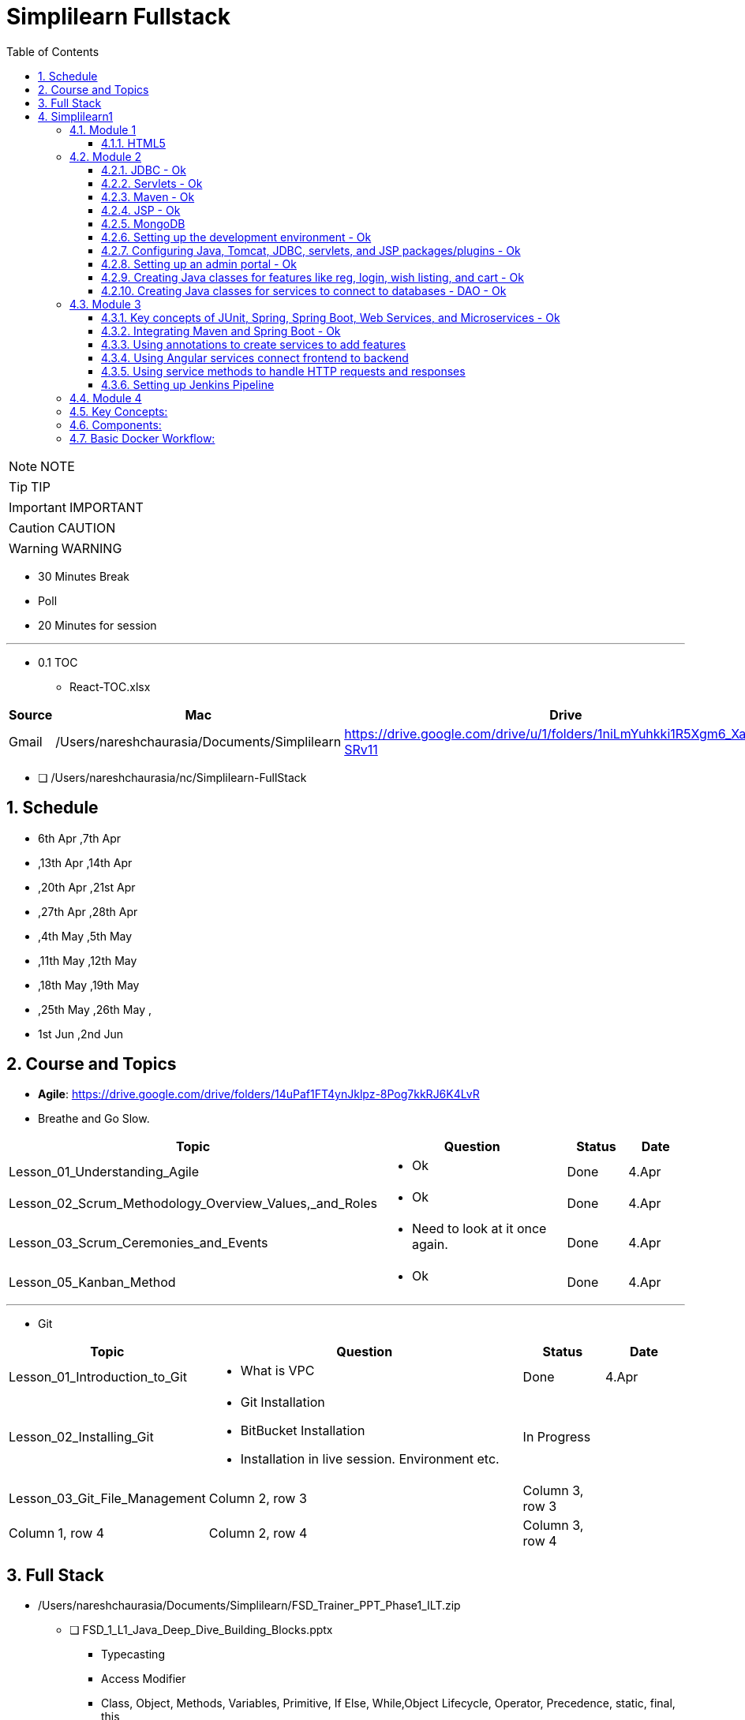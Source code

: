 = Simplilearn Fullstack
:toc: left
:toclevels: 5
:sectnums:

NOTE: NOTE

TIP: TIP

IMPORTANT: IMPORTANT

CAUTION: CAUTION

WARNING: WARNING

* 30 Minutes Break
* Poll
* 20 Minutes for session


---


* 0.1 TOC
** React-TOC.xlsx



|===
|Source |Mac |Drive |Comment

|Gmail
|/Users/nareshchaurasia/Documents/Simplilearn
|https://drive.google.com/drive/u/1/folders/1niLmYuhkki1R5Xgm6_Xa_f3zjK-SRv11
|Column 4, row 1


|===


* [ ] /Users/nareshchaurasia/nc/Simplilearn-FullStack

== Schedule

* 6th Apr ,7th Apr 
* ,13th Apr ,14th Apr 
* ,20th Apr ,21st Apr 
* ,27th Apr ,28th Apr 
* ,4th May ,5th May 
* ,11th May ,12th May 
* ,18th May ,19th May 
* ,25th May ,26th May ,
* 1st Jun ,2nd Jun


== Course and Topics

* *Agile*: https://drive.google.com/drive/folders/14uPaf1FT4ynJklpz-8Pog7kkRJ6K4LvR
* Breathe and Go Slow.

[cols="2,4,1,1"]
|===
|Topic |Question |Status|Date

|Lesson_01_Understanding_Agile
a|
- Ok
|Done
|4.Apr

|Lesson_02_Scrum_Methodology_Overview_Values,_and_Roles
a|
- Ok
|Done
|4.Apr

|Lesson_03_Scrum_Ceremonies_and_Events
a|
- Need to look at it once again.
|Done
|4.Apr

|Lesson_05_Kanban_Method
a|
- Ok
| Done
|4.Apr

|===

---

* Git

[cols="2,4,1,1"]
|===
|Topic |Question |Status|Date

|Lesson_01_Introduction_to_Git
a|
- What is VPC
|Done
|4.Apr

|Lesson_02_Installing_Git
a|
- Git Installation
- BitBucket Installation
- Installation in live session. Environment etc.
|In Progress
|

|Lesson_03_Git_File_Management
|Column 2, row 3
|Column 3, row 3
|

|Column 1, row 4
|Column 2, row 4
|Column 3, row 4
|
|===




== Full Stack

* /Users/nareshchaurasia/Documents/Simplilearn/FSD_Trainer_PPT_Phase1_ILT.zip
** [ ] FSD_1_L1_Java_Deep_Dive_Building_Blocks.pptx
*** Typecasting
*** Access Modifier
*** Class, Object, Methods, Variables, Primitive, If Else, While,Object Lifecycle, Operator, Precedence, static, final, this

** [ ] FSD_1_L2_Java_Deep_Dive_Interfaces_and_Collections
*** Method, Constructors, Collections, Innter classes, Single and Multidimentional Array
*** RegEx

** [ ] FSD_1_L3_Multithreading_Expection_Handling_and_OOPs
*** Explain polymorphism and inheritance
*** Method overloading
*** Abstract classes
*** Exceptions
*** Try-catch
*** Finally implementation
*** Exception types
*** Explain the advantages of exception handling
*** Custom Exceptions

*** File Operation
*** Create
*** Read
*** Modify

*** Serialization
*** Deserialization

** [ ] FSD_1_L4_Data_Structures_Arrays_and_Lists.pptx
*** Maven
*** Explain arrays
*** Implement array rotations, order statistics, range queries, and matrix
*** Explain linked lists
*** Demonstrate singly linked list, circular linked list, and doubly linked list
*** Design and implement the stack
*** Design and implement the queue

** [ ] FSD_1_L5_Data_Structures_Sorting_and_Searching
*** Searching Algorithm
*** Sorting Algorithm
*** Implement Graph in Project






---

== Simplilearn1

* /Users/nareshchaurasia/Documents/Simplilearn/All_About_Designing_and_Planning_UI_ILT

=== Module 1

*Concepts of Agile, Git, SQL*

* Iterative and Incremental Development
* Customer Collaboration
* User Stories and Backlog
* Scrum and Kanban
* Continuous Integration and Continuous Delivery (CI/CD)
* Frequent Releases
* Daily Standup Meetings, Retrospective
* Burndown Charts and Velocity

---

* Front-end technologies: HTML/CSS, JavaScript, Angular Planning projects with Agile

==== HTML5

Certainly! If you're preparing for an interview related to HTML5, you might encounter questions covering a range of topics. Here are some HTML5 interview questions along with brief explanations:

1. **What is HTML5?**
- **Answer:** HTML5 is the latest version of the Hypertext Markup Language used to structure content on the web. It introduces new elements, attributes, and APIs to enhance multimedia support, improve semantics, and provide better support for web applications.

2. **Can you mention some new features introduced in HTML5?**
- **Answer:** HTML5 introduced features such as new semantic elements (`<header>`, `<footer>`, etc.), multimedia elements (`<audio>`, `<video>`), the `<canvas>` element for drawing graphics, and APIs like local storage and session storage.

3. **Explain the difference between `<div>` and `<section>` in HTML5.**
- **Answer:** `<div>` is a generic container used to group content, while `<section>` is a semantic element that represents a thematic grouping of content. `<section>` is typically used to define sections within a document, providing more semantic meaning to the content.

4. **How does the `canvas` element work in HTML5?**
- **Answer:** The `<canvas>` element provides a drawing surface for JavaScript. Developers can use the Canvas API to draw shapes, images, and text dynamically. It's commonly used for creating animations, charts, and interactive graphics.

5. **Explain the purpose of the `<header>` and `<footer>` elements.**
- **Answer:** The `<header>` element represents introductory content at the beginning of a section or a page, such as a heading or navigation links. The `<footer>` element represents the footer of a section or a page, often containing metadata, copyright information, or links.

6. **What is the purpose of the `localStorage` in HTML5?**
- **Answer:** `localStorage` is part of the Web Storage API introduced in HTML5. It allows developers to store key-value pairs locally on the client's browser. The data persists even after the browser is closed and can be used for tasks like caching or storing user preferences.

7. **How does the `video` element differ from the `audio` element in HTML5?**
- **Answer:** Both `<audio>` and `<video>` are multimedia elements. The `<audio>` element is used for embedding audio content, while `<video>` is used for embedding video content. They both support attributes like `controls` for providing playback controls and `autoplay` for automatic playback.

8. **Explain the difference between `localStorage` and `sessionStorage`.**
- **Answer:** Both are part of the Web Storage API. `localStorage` stores data with no expiration time, while `sessionStorage` stores data for the duration of the page session. Data stored in `localStorage` persists across page reloads and browser sessions, while `sessionStorage` data is cleared when the session ends.

9. **How do you integrate HTML5 with CSS3?**
- **Answer:** HTML5 and CSS3 work together to create visually appealing and responsive web pages. CSS3 is used for styling HTML5 elements. Developers can link external style sheets using the `<link>` element in the document's `<head>` or use inline styles directly within HTML elements using the `style` attribute.

10. **What are the benefits of using the `picture` element in HTML5 for responsive images?**
- **Answer:** The `<picture>` element allows developers to provide multiple image sources and define different conditions for their display based on factors such as screen size or resolution. This helps create responsive designs by delivering the most appropriate image for the user's device.

These questions cover various aspects of HTML5, ranging from basic knowledge of new elements to practical usage of APIs and integration with other web technologies. Keep in mind that interview questions may vary, and it's essential to have a good understanding of HTML5 concepts and practical applications.

---

* Dividing projects into epics and stories
* Creating a central Git repository
* Create DB tables
* Creating home, about us, contact us pages
* Create category and product pages Adding product info
* Adding additional pages like add to cart, wishlist, order details, searching items

=== Module 2

- [ ]  Core Java,

==== JDBC - Ok

Java Database Connectivity (JDBC) is a *Java-based API* that provides a *standard interface for connecting Java applications to relational databases*. JDBC enables Java programs to interact with databases, execute SQL queries, and manipulate data. Here are some basic concepts of JDBC:

*Driver:*

The JDBC driver is a software component that enables Java applications to connect to a database. There are four types of JDBC drivers:

Type 1 (JDBC-ODBC Bridge): Uses ODBC (Open Database Connectivity) to connect to databases.

Type 2 (Native-API Driver): Uses database-specific native code, requiring the installation of database-specific libraries on the client machine.

Type 3 (Network Protocol Driver): Communicates with a middle-tier server that connects to the database.

*Type 4 (Thin Driver)*: *Pure Java* implementation, directly communicates with the database using a database-specific protocol.
Connection:

The *Connection interface* in JDBC represents a connection to the database. It provides methods to create statements, commit or rollback transactions, and manage connection properties.
Statement:

The *Statement interface* is used for executing SQL queries and updates. There are three types of statements:

* Statement: Used for executing simple SQL queries.
* PreparedStatement: Used for executing precompiled SQL queries with input parameters.
* CallableStatement: Used for executing stored procedures.

*ResultSet*:

The ResultSet interface represents the result set of a SQL query. It allows you to iterate over the rows and retrieve column values.

*DriverManager*:

The DriverManager class is responsible for managing a list of database drivers. It is used to establish a connection to the database using the appropriate driver.

*DataSource*:

The DataSource interface is an alternative to DriverManager for establishing a database connection. It provides a more flexible and efficient way to manage database connections, especially in the context of connection pooling.
Transaction Management:

JDBC supports *transactions*, allowing you to group a set of SQL statements into a single atomic unit. You can use the commit and rollback methods to manage transactions.

*Exception Handling*:

JDBC methods can throw SQLException which needs to be handled appropriately. Proper exception handling is crucial to manage potential issues such as connection failures or SQL errors.

----
 Connection connection = DriverManager.getConnection(url, user, password);

// Create a statement
Statement statement = connection.createStatement();

// Execute a query
ResultSet resultSet = statement.executeQuery("SELECT * FROM employees");
----


---


====  Servlets - Ok

Servlets are *Java-based server-side technologies* that extend the capabilities of a web server. They provide a way to *generate dynamic content, handle requests, and manage state on the server side of a web application*. Here's a brief overview of servlets:

*Definition*:
A servlet is a Java class that is responsible for processing requests and generating dynamic content for web applications. It operates on the server-side and interacts with the client through the HTTP protocol.

*Lifecycle:*
Servlets follow a lifecycle that includes initialization, service handling, and destruction phases. Key methods in this lifecycle include *init(), service(), and destroy()*. The init() method is called when the servlet is first created, service() handles requests, and destroy() is called when the servlet is about to be taken out of service.

*HttpServletRequest and HttpServletResponse*:
Servlets handle HTTP requests and responses using HttpServletRequest and HttpServletResponse objects. The HttpServletRequest provides information about the request (parameters, headers, etc.), while the HttpServletResponse is used to control the response sent back to the client.

*Mapping*:
Servlets are typically mapped to specific URL patterns in the *web.xml deployment descriptor* or through annotations. When a client sends a request that matches the servlet's URL pattern, the servlet is invoked to process the request.

*Multithreading*:
Servlets are multithreaded by nature. Each request to a servlet is processed by a separate thread, allowing the servlet container to handle multiple requests simultaneously.

*Session Management*:
Servlets can manage user sessions, allowing the server to maintain state information across multiple requests. Session management is crucial for tasks like user authentication and maintaining user-specific data.

*Cookies*:
Servlets can work with cookies, which are small pieces of data sent from a server and stored on a client's machine. Cookies are often used for tracking user sessions and maintaining user-specific information.

*Servlet Container*:
Servlets are executed within a servlet container (like Apache Tomcat or Jetty), which provides the runtime environment for servlet execution. The servlet container manages the lifecycle of servlets, handles requests, and provides various services to servlets.

*Servlet API*:
The Servlet API, part of the Java EE (Enterprise Edition) specification, defines the contract between a servlet and the servlet container. Servlets use classes and interfaces from this API to interact with the container and handle HTTP requests.

----
import javax.servlet.*;
import javax.servlet.http.*;
import java.io.*;

public class HelloWorldServlet extends HttpServlet {
    protected void doGet(HttpServletRequest request, HttpServletResponse response)
            throws ServletException, IOException {
        response.setContentType("text/html");
        PrintWriter out = response.getWriter();
        out.println("<html><body>");
        out.println("<h2>Hello World!</h2>");
        out.println("</body></html>");
    }
}
----

====  Maven - Ok

* Project Object Model (POM):
* Build Lifecycle
** clean, validate, compile, test, package, install, and deploy.
* Plugins:
Maven uses plugins to extend its functionality. Plugins are responsible for executing specific tasks during the build process. Common plugins include the compiler plugin, surefire plugin for running tests, and the assembly plugin for creating distributable packages.
* Dependency Management:
* Central Repository
* Convention over Configuration
* Transitive Dependencie
* Build Profiles
* Maven Repositories
* Integration with IDEs
* Command-Line Interface (CLI)

====  JSP - Ok

*Definition*:
JavaServer Pages (JSP) is a technology that simplifies the creation of dynamic, data-driven web pages using Java. It allows developers to embed Java code within HTML pages, making it easier to combine static content with dynamic server-side logic.

*Architecture*:
JSP is part of the *Java EE (Enterprise Edition) platform and operates on the server side*. When a JSP page is requested by a client, the server processes the embedded Java code and generates HTML or other content to be sent back to the client.
Syntax:

JSP uses special tags to embed Java code within HTML. These tags include:
----
<% ... %>: For embedding Java code directly.
<%= ... %>: For embedding Java expressions whose results are included in the HTML output.
<%! ... %>: For declaring class-level variables and methods.
<%@ ... %>: For page directives, setting page-level attributes.
----

*Implicit Objects*:
JSP provides a set of implicit objects that can be used within the embedded Java code. Examples include *request, response, session, application, and out*. These objects provide access to request parameters, session attributes, and other aspects of the web application environment.

*Expression Language (EL)*:
JSP supports Expression Language, which provides a simple way to access data stored in JavaBeans components within a JSP page. EL expressions are enclosed in ${...} and can be used to read or write data.

*Tag Libraries (JSTL)*:
JSP supports the use of custom tag libraries, such as the JavaServer Pages Standard Tag Library (JSTL). Tag libraries provide a set of custom tags for performing common tasks, such as iteration, conditional processing, and formatting.

*Servlet Backing*:
Under the hood, JSP pages are translated into servlets by the container during the first request or when the JSP file is modified. These servlets handle subsequent requests, and the dynamic content generation is done in Java.

*MVC Architecture*:
JSP is often used in conjunction with servlets to implement the Model-View-Controller (MVC) architecture. Servlets handle controller logic, while JSP pages serve as the view, presenting data to the user.

*Scoped Variables*:
JSP supports variable scopes such as *page, request, session, and application*. These scopes determine the lifetime and visibility of variables, allowing data to be shared or isolated between different parts of the application.

*Error Handling*:
JSP provides mechanisms for handling errors, including the use of the `<%@ page isErrorPage="true" %>` directive to designate a JSP page as an error page. Error pages can display custom error messages or redirect to another page.

==== MongoDB

* file:///Users/nareshchaurasia/nc/Awakening-The-Giant/technical/mongodb/Infybuzz-MongoDb.adoc

====  Setting up the development environment - Ok

====  Configuring Java, Tomcat, JDBC, servlets, and JSP packages/plugins - Ok

====  Setting up an admin portal - Ok

====  Creating Java classes for features like reg, login, wish listing, and cart - Ok

====  Creating Java classes for services to connect to databases - DAO - Ok

The DAO (Data Access Object) pattern is a design pattern used in software engineering to abstract the underlying data access logic. It provides a way to separate the business logic of an application from the low-level details of accessing a data source, such as a database

----
public interface UserDao {
    User getById(int userId);
    List<User> getAll();
    void save(User user);
    void update(User user);
    void delete(int userId);
}

public class UserDaoImpl implements UserDao {
    // Implementation details, such as JDBC connections, Hibernate sessions, etc.

    @Override
    public User getById(int userId) {
        // Implementation to retrieve a user from the database
    }

    // Other CRUD operations implementations...
}

----

=== Module 3

==== Key concepts of JUnit, Spring, Spring Boot, Web Services, and Microservices - Ok

* Spring Data
* Spring Integration
* Spring Boot
* Spring Core
* Spring MVC
* Spring WebFlux
* Spring Security
* Spring Cloud
* Spring Batch



*Web Services*

Certainly! REST (Representational State Transfer) is an architectural style for *designing networked applications*, and RESTful web services are services that adhere to the principles of REST. Here's a brief overview of RESTful web services:

1. *Resource-Based:*
- REST is centered around the concept of resources, which are entities that can be identified by a URI (Uniform Resource Identifier). Resources can represent real-world objects or abstract entities. For example, in a blogging application, blog posts, users, and comments could be resources.

2. *Uniform Interface:*
- The uniform interface is a key aspect of REST. It consists of several constraints:
- *Resource Identification:* Each resource must have a unique identifier, usually in the form of a URI.
- *Resource Manipulation through Representations:* Resources are manipulated through representations, such as JSON or XML, which are exchanged between the client and the server.
- *Stateless Communication:* Each request from a client to a server must contain all the information needed to understand and process the request. The server should not store any client context between requests.
- *Hypermedia as the Engine of Application State (HATEOAS):* The server provides hypermedia links in the response to guide the client in its interactions with the application.

3. *HTTP Methods (CRUD Operations):*
- RESTful web services use standard HTTP methods to perform operations on resources. The common CRUD (Create, Read, Update, Delete) operations map to HTTP methods as follows:
- *GET:* Retrieve a representation of a resource.
- *POST:* Create a new resource.
- *PUT:* Update a resource or create a resource if it doesn't exist.
- *DELETE:* Remove a resource.

4. *Statelessness:*
- RESTful services are stateless, meaning that each request from a client to a server is independent, and the server does not store any information about the client's state between requests. This enhances scalability and simplicity.

5. *Representation:*
- Resources are represented using a standard format, such as JSON or XML. Clients interact with resources by exchanging representations with the server. The format is typically specified using the `Content-Type` and `Accept` headers in the HTTP request and response.

6. *URL Patterns:*
- Resources are identified by URIs, and URL patterns are designed to be intuitive and hierarchical. For example:
- `GET /users`: Retrieve a list of users.
- `GET /users/123`: Retrieve details of user with ID 123.
- `POST /users`: Create a new user.
- `PUT /users/123`: Update user with ID 123.
- `DELETE /users/123`: Delete user with ID 123.

7. *Stateless Communication:*
- Each request from a client to a server must contain all the information needed to understand and process the request. The server should not store any client context between requests. This simplifies server design and enhances scalability.

8. *Content Negotiation:*
- RESTful services support content negotiation, allowing clients to specify the desired representation format (JSON, XML, etc.) using the `Accept` header in the HTTP request. Servers respond with the requested format, specified in the `Content-Type` header of the HTTP response.

9. *Security:*
- RESTful services often use standard security mechanisms provided by the underlying transport protocol (usually *HTTPS*). Additionally, authentication and authorization mechanisms can be implemented at the application level.

10. *Examples of RESTful Services:*
- Many web APIs, including those provided by popular services like Twitter, GitHub, and Google, adhere to REST principles. These APIs allow developers to interact with the services programmatically using HTTP methods and follow RESTful conventions.

In summary, RESTful web services provide a simple, scalable, and stateless approach to building distributed systems. They leverage standard HTTP methods and are commonly used in modern web and mobile applications to enable communication between clients and servers.

==== Integrating Maven and Spring Boot - Ok

==== Using annotations to create services to add features

----
@Component
@Configuration
@Service
@Repository

----

==== Using Angular services connect frontend to backend

==== Using service methods to handle HTTP requests and responses

==== Setting up Jenkins Pipeline


=== Module 4

Concepts of Docker, Jenkins, and AWS Cloud Connect Jenkins with GitHub Repositories Using Docker for the pipeline
Set up EC2 and S3
Deploy an application on EC2 using Docker

---

*Docker*

Docker is a platform for developing, shipping, and running applications in containers. *Containers allow developers to package an application and its dependencies into a single unit, ensuring consistency across different environments, from development to production*. Docker provides a lightweight and efficient solution for deploying and managing applications.

Here's an overview of key concepts and components in Docker:

### Key Concepts:

1. **Container:**
- A container is a lightweight, standalone, and executable package that includes everything needed to run a piece of software, including the code, runtime, libraries, and system tools. Containers isolate applications from the underlying infrastructure, making them portable and consistent across various environments.

2. **Image:**
- An image is a lightweight, standalone, and executable package that includes everything needed to run a piece of software, including the code, runtime, libraries, and system tools. Images are used to create containers. Docker images are built from a set of instructions called a Dockerfile.

3. **Dockerfile:**
- *A Dockerfile is a text file containing a set of instructions for building a Docker image. It specifies the base image, sets up the environment, copies application code, and defines runtime configurations*. Dockerfiles allow developers to create reproducible and consistent images.

### Components:

1. **Docker Engine:**
- Docker Engine is the core component that enables containerized applications to run on a host system. It consists of a daemon process (`dockerd`), a REST API for interacting with the daemon, and a command-line interface (`docker`).

2. **Docker Hub:**
- Docker Hub is a public registry that hosts a vast collection of pre-built Docker images. Developers can use Docker Hub to find, share, and distribute images. It also serves as a central repository for community-contributed images.

3. **Docker Compose:**
- Docker Compose is a tool for defining and managing multi-container Docker applications. It uses a YAML file to configure the services, networks, and volumes for a multi-container application, allowing developers to define the entire application stack in a single file.

4. **Docker Swarm:**
- Docker Swarm is a native clustering and orchestration solution for Docker. It allows the creation and management of a swarm of Docker nodes, turning them into a single virtual Docker host. Docker Swarm enables the deployment and scaling of services across a cluster of machines.

### Basic Docker Workflow:

1. **Write Dockerfile:**
- Create a Dockerfile that specifies the base image, adds application code, and configures the runtime environment.

2. **Build Image:**
- Use the `docker build` command to build a Docker image from the Dockerfile. The resulting image is a snapshot of the application and its dependencies.

   ```bash
   docker build -t my-app:latest .
   ```

3. **Run Container:**
- Use the `docker run` command to create and run a container based on the built image. This starts the application inside the container.

   ```bash
   docker run -p 8080:80 my-app:latest
   ```

4. **Push to Registry (Optional):**
- If you want to share your Docker image or deploy it on different environments, you can push the image to a container registry like Docker Hub.

   ```bash
   docker push my-app:latest
   ```

5. **Docker Compose (Optional):**
- Use Docker Compose to define and run multi-container applications. The `docker-compose.yml` file specifies the services, networks, and volumes.

   ```yaml
   version: '3'
   services:
     web:
       image: my-app:latest
       ports:
         - "8080:80"
   ```

   ```bash
   docker-compose up
   ```

Docker simplifies the process of building, packaging, and deploying applications, making it easier for developers to work in consistent and isolated environments. It has become a fundamental technology in modern DevOps practices and is widely used for container orchestration and management in production environments.